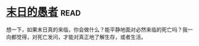 * [[https://book.douban.com/subject/5372422/][末日的愚者]]:read:
想一下，如果末日真的来临，你会做什么？能平静地面对必然来临的死亡吗？我一向都觉得，对死亡发问，才能对真正地了解生存，或者生活。
